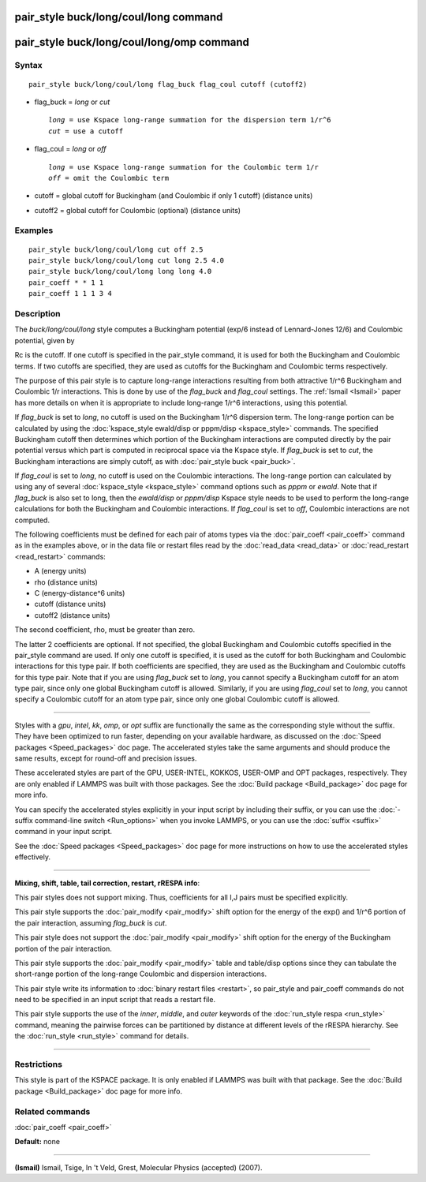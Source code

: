 .. index:: pair\_style buck/long/coul/long

pair\_style buck/long/coul/long command
=======================================

pair\_style buck/long/coul/long/omp command
===========================================

Syntax
""""""


.. parsed-literal::

   pair_style buck/long/coul/long flag_buck flag_coul cutoff (cutoff2)

* flag\_buck = *long* or *cut*
  
  .. parsed-literal::
  
       *long* = use Kspace long-range summation for the dispersion term 1/r\^6
       *cut* = use a cutoff

* flag\_coul = *long* or *off*
  
  .. parsed-literal::
  
       *long* = use Kspace long-range summation for the Coulombic term 1/r
       *off* = omit the Coulombic term

* cutoff = global cutoff for Buckingham (and Coulombic if only 1 cutoff) (distance units)
* cutoff2 = global cutoff for Coulombic (optional) (distance units)


Examples
""""""""


.. parsed-literal::

   pair_style buck/long/coul/long cut off 2.5
   pair_style buck/long/coul/long cut long 2.5 4.0
   pair_style buck/long/coul/long long long 4.0
   pair_coeff \* \* 1 1
   pair_coeff 1 1 1 3 4

Description
"""""""""""

The *buck/long/coul/long* style computes a Buckingham potential (exp/6
instead of Lennard-Jones 12/6) and Coulombic potential, given by

.. image:: Eqs/pair_buck.jpg
   :align: center

.. image:: Eqs/pair_coulomb.jpg
   :align: center

Rc is the cutoff.  If one cutoff is specified in the pair\_style
command, it is used for both the Buckingham and Coulombic terms.  If
two cutoffs are specified, they are used as cutoffs for the Buckingham
and Coulombic terms respectively.

The purpose of this pair style is to capture long-range interactions
resulting from both attractive 1/r\^6 Buckingham and Coulombic 1/r
interactions.  This is done by use of the *flag\_buck* and *flag\_coul*
settings.  The :ref:`Ismail <Ismail>` paper has more details on when it is
appropriate to include long-range 1/r\^6 interactions, using this
potential.

If *flag\_buck* is set to *long*\ , no cutoff is used on the Buckingham
1/r\^6 dispersion term.  The long-range portion can be calculated by
using the :doc:`kspace_style ewald/disp or pppm/disp <kspace_style>`
commands.  The specified Buckingham cutoff then determines which
portion of the Buckingham interactions are computed directly by the
pair potential versus which part is computed in reciprocal space via
the Kspace style.  If *flag\_buck* is set to *cut*\ , the Buckingham
interactions are simply cutoff, as with :doc:`pair_style buck <pair_buck>`.

If *flag\_coul* is set to *long*\ , no cutoff is used on the Coulombic
interactions.  The long-range portion can calculated by using any of
several :doc:`kspace_style <kspace_style>` command options such as
*pppm* or *ewald*\ .  Note that if *flag\_buck* is also set to long, then
the *ewald/disp* or *pppm/disp* Kspace style needs to be used to
perform the long-range calculations for both the Buckingham and
Coulombic interactions.  If *flag\_coul* is set to *off*\ , Coulombic
interactions are not computed.

The following coefficients must be defined for each pair of atoms
types via the :doc:`pair_coeff <pair_coeff>` command as in the examples
above, or in the data file or restart files read by the
:doc:`read_data <read_data>` or :doc:`read_restart <read_restart>`
commands:

* A (energy units)
* rho (distance units)
* C (energy-distance\^6 units)
* cutoff (distance units)
* cutoff2 (distance units)

The second coefficient, rho, must be greater than zero.

The latter 2 coefficients are optional.  If not specified, the global
Buckingham and Coulombic cutoffs specified in the pair\_style command
are used.  If only one cutoff is specified, it is used as the cutoff
for both Buckingham and Coulombic interactions for this type pair.  If
both coefficients are specified, they are used as the Buckingham and
Coulombic cutoffs for this type pair.  Note that if you are using
*flag\_buck* set to *long*\ , you cannot specify a Buckingham cutoff for
an atom type pair, since only one global Buckingham cutoff is allowed.
Similarly, if you are using *flag\_coul* set to *long*\ , you cannot
specify a Coulombic cutoff for an atom type pair, since only one
global Coulombic cutoff is allowed.


----------


Styles with a *gpu*\ , *intel*\ , *kk*\ , *omp*\ , or *opt* suffix are
functionally the same as the corresponding style without the suffix.
They have been optimized to run faster, depending on your available
hardware, as discussed on the :doc:`Speed packages <Speed_packages>` doc
page.  The accelerated styles take the same arguments and should
produce the same results, except for round-off and precision issues.

These accelerated styles are part of the GPU, USER-INTEL, KOKKOS,
USER-OMP and OPT packages, respectively.  They are only enabled if
LAMMPS was built with those packages.  See the :doc:`Build package <Build_package>` doc page for more info.

You can specify the accelerated styles explicitly in your input script
by including their suffix, or you can use the :doc:`-suffix command-line switch <Run_options>` when you invoke LAMMPS, or you can use the
:doc:`suffix <suffix>` command in your input script.

See the :doc:`Speed packages <Speed_packages>` doc page for more
instructions on how to use the accelerated styles effectively.


----------


**Mixing, shift, table, tail correction, restart, rRESPA info**\ :

This pair styles does not support mixing.  Thus, coefficients for all
I,J pairs must be specified explicitly.

This pair style supports the :doc:`pair_modify <pair_modify>` shift
option for the energy of the exp() and 1/r\^6 portion of the pair
interaction, assuming *flag\_buck* is *cut*\ .

This pair style does not support the :doc:`pair_modify <pair_modify>`
shift option for the energy of the Buckingham portion of the pair
interaction.

This pair style supports the :doc:`pair_modify <pair_modify>` table and
table/disp options since they can tabulate the short-range portion of
the long-range Coulombic and dispersion interactions.

This pair style write its information to :doc:`binary restart files <restart>`, so pair\_style and pair\_coeff commands do not need
to be specified in an input script that reads a restart file.

This pair style supports the use of the *inner*\ , *middle*\ , and *outer*
keywords of the :doc:`run_style respa <run_style>` command, meaning the
pairwise forces can be partitioned by distance at different levels of
the rRESPA hierarchy.  See the :doc:`run_style <run_style>` command for
details.


----------


Restrictions
""""""""""""


This style is part of the KSPACE package.  It is only enabled if
LAMMPS was built with that package.  See the :doc:`Build package <Build_package>` doc page for more info.

Related commands
""""""""""""""""

:doc:`pair_coeff <pair_coeff>`

**Default:** none


----------


.. _Ismail:



**(Ismail)** Ismail, Tsige, In 't Veld, Grest, Molecular Physics
(accepted) (2007).


